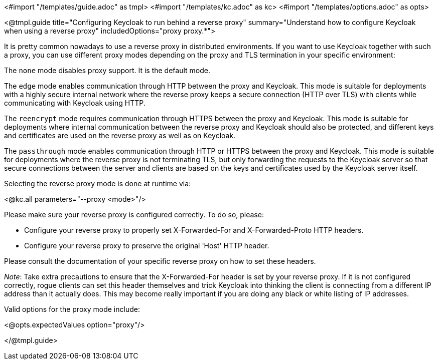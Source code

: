 <#import "/templates/guide.adoc" as tmpl>
<#import "/templates/kc.adoc" as kc>
<#import "/templates/options.adoc" as opts>

<@tmpl.guide
title="Configuring Keycloak to run behind a reverse proxy"
summary="Understand how to configure Keycloak when using a reverse proxy"
includedOptions="proxy proxy.*">

It is pretty common nowadays to use a reverse proxy in distributed environments. If you want to use Keycloak together with such a proxy, you can use different proxy modes depending on the proxy and TLS termination in your specific environment:

The `none` mode disables proxy support. It is the default mode.

The `edge` mode enables communication through HTTP between the proxy and Keycloak. This mode is suitable for deployments with a highly secure internal network where the reverse proxy keeps a secure connection (HTTP over TLS) with clients while communicating with Keycloak using HTTP.

The `reencrypt` mode requires communication through HTTPS between the proxy and Keycloak. This mode is suitable for deployments where internal communication between the reverse proxy and Keycloak should also be protected, and different keys and certificates are used on the reverse proxy as well as on Keycloak.

The `passthrough` mode enables communication through HTTP or HTTPS between the proxy and Keycloak. This mode is suitable for deployments where the reverse proxy is not terminating TLS, but only forwarding the requests to the Keycloak server so that secure connections between the server and clients are based on the keys and certificates used by the Keycloak server itself.

Selecting the reverse proxy mode is done at runtime via:

<@kc.all parameters="--proxy <mode>"/>

Please make sure your reverse proxy is configured correctly. To do so, please:

* Configure your reverse proxy to properly set X-Forwarded-For and X-Forwarded-Proto HTTP headers.

* Configure your reverse proxy to preserve the original 'Host' HTTP header.

Please consult the documentation of your specific reverse proxy on how to set these headers.

_Note_: Take extra precautions to ensure that the X-Forwarded-For header is set by your reverse proxy. If it is not configured correctly, rogue clients can set this header themselves and trick Keycloak into thinking the client is connecting from a different IP address than it actually does. This may become really important if you are doing any black or white listing of IP addresses.

Valid options for the proxy mode include:

<@opts.expectedValues option="proxy"/>

</@tmpl.guide>